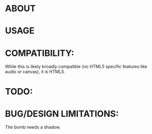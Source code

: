 * ABOUT
* USAGE
* COMPATIBILITY:
  While this is likely broadly compatible (no HTML5 specific features
  like audio or canvas), it is HTML5.  
* TODO:
* BUG/DESIGN LIMITATIONS:
  The bomb needs a shadow.
